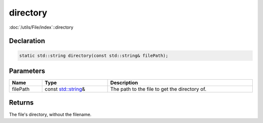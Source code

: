 directory
=========

:doc:`/utils/File/index`::directory

Declaration
-----------

.. code-block:: cpp

	static std::string directory(const std::string& filePath);

Parameters
----------

.. list-table::
	:width: 100%
	:header-rows: 1
	:class: code-table

	* - Name
	  - Type
	  - Description
	* - filePath
	  - const `std::string <https://en.cppreference.com/w/cpp/string/basic_string>`_\&
	  - The path to the file to get the directory of.

Returns
-------

The file's directory, without the filename.